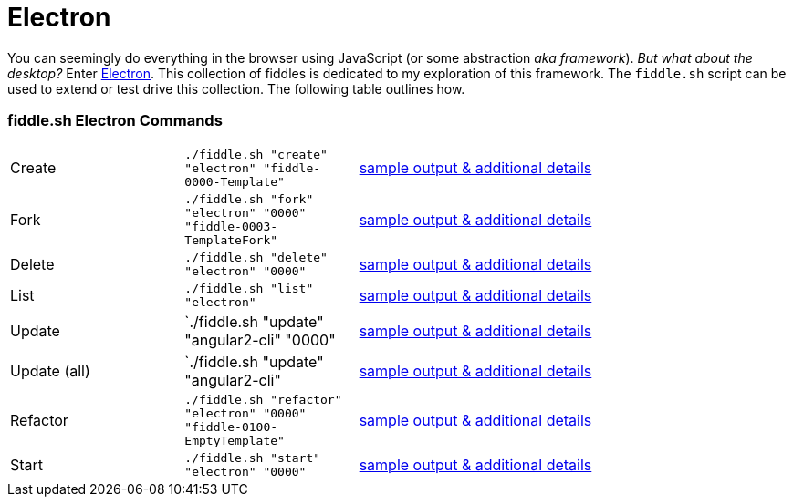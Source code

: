 = Electron

You can seemingly do everything in the browser using JavaScript (or some abstraction
_aka framework_).  _But what about the desktop?_ Enter link:http://electron.atom.io[Electron]. This collection of fiddles
is dedicated to my exploration of this framework.  The `fiddle.sh` script can be used to extend or test drive this
collection. The following table outlines how.

=== fiddle.sh Electron Commands

[cols="2,2,5a"]
|===
|Create
|`./fiddle.sh "create" "electron" "fiddle-0000-Template"`
|link:create.md[sample output & additional details]
|Fork
|`./fiddle.sh "fork" "electron" "0000" "fiddle-0003-TemplateFork"`
|link:fork.md[sample output & additional details]
|Delete
|`./fiddle.sh "delete" "electron" "0000"`
|link:delete.md[sample output & additional details]
|List
|`./fiddle.sh "list" "electron"`
|link:list.md[sample output & additional details]
|Update
|`./fiddle.sh "update" "angular2-cli" "0000"
|link:update.md[sample output & additional details]
|Update (all)
|`./fiddle.sh "update" "angular2-cli"
|link:update-all.md[sample output & additional details]
|Refactor
|`./fiddle.sh "refactor" "electron" "0000" "fiddle-0100-EmptyTemplate"`
|link:refactor.md[sample output & additional details]
|Start
|`./fiddle.sh "start" "electron" "0000"`
|link:start.md[sample output & additional details]
|===
